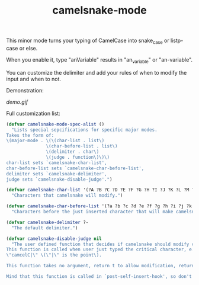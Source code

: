 #+TITLE: camelsnake-mode

This minor mode turns your typing of CamelCase into snake_case or listp-case or else.

When you enable it, type "anVariable" results in "an_variable" or "an-variable".

You can customize the delimiter and add your rules of when to modify the input and when to not.

Demonstration:

[[demo.fig][demo.gif]]


Full customization list:

#+BEGIN_SRC emacs-lisp
(defvar camelsnake-mode-spec-alist ()
  "Lists special sepcifications for specific major modes.
Takes the form of:
\(major-mode . \(\(char-list . list\)
               \(char-before-list . list\)
               \(delimiter . char\)
               \(judge . function\)\)\)
char-list sets `camelsnake-char-list',
char-before-list sets `camelsnake-char-before-list',
delimiter sets `camelsnake-delimiter',
judge sets `camelsnake-disable-judge'.")

(defvar camelsnake-char-list '(?A ?B ?C ?D ?E ?F ?G ?H ?I ?J ?K ?L ?M ?N ?O ?P ?Q ?R ?S ?T ?U ?V ?W ?X ?Y ?Z)
  "Characters that camelsnake will modify.")

(defvar camelsnake-char-before-list '(?a ?b ?c ?d ?e ?f ?g ?h ?i ?j ?k ?l ?m ?n ?o ?p ?q ?r ?s ?t ?u ?v ?w ?x ?y ?z)
  "Characters before the just inserted character that will make camelsnake modify input.")

(defvar camelsnake-delimiter ?-
  "The default delimiter.")

(defvar camelsnake-disable-judge nil
  "The user defined function that decides if camelsnake should modify character.
This function is called when user just typed the critical character, e.g.
\"camcelC|\" \(\"|\" is the point\).

This function takes no argument, return t to allow modification, return nil otherwise.

Mind that this function is called in `post-self-insert-hook', so don't put heavy stuff in it.")
#+END_SRC
